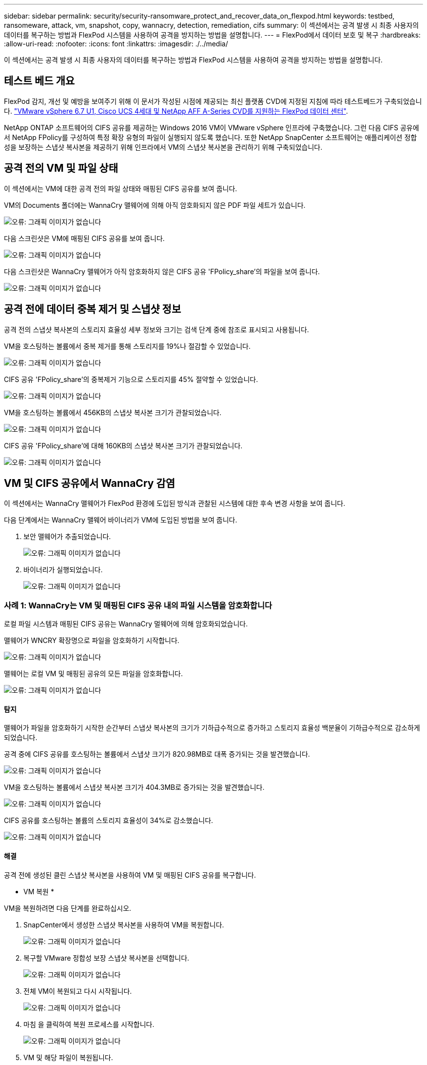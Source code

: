 ---
sidebar: sidebar 
permalink: security/security-ransomware_protect_and_recover_data_on_flexpod.html 
keywords: testbed, ransomeware, attack, vm, snapshot, copy, wannacry, detection, remediation, cifs 
summary: 이 섹션에서는 공격 발생 시 최종 사용자의 데이터를 복구하는 방법과 FlexPod 시스템을 사용하여 공격을 방지하는 방법을 설명합니다. 
---
= FlexPod에서 데이터 보호 및 복구
:hardbreaks:
:allow-uri-read: 
:nofooter: 
:icons: font
:linkattrs: 
:imagesdir: ./../media/


이 섹션에서는 공격 발생 시 최종 사용자의 데이터를 복구하는 방법과 FlexPod 시스템을 사용하여 공격을 방지하는 방법을 설명합니다.



== 테스트 베드 개요

FlexPod 감지, 개선 및 예방을 보여주기 위해 이 문서가 작성된 시점에 제공되는 최신 플랫폼 CVD에 지정된 지침에 따라 테스트베드가 구축되었습니다. https://www.cisco.com/c/en/us/td/docs/unified_computing/ucs/UCS_CVDs/flexpod_datacenter_vmware_netappaffa.html["VMware vSphere 6.7 U1, Cisco UCS 4세대 및 NetApp AFF A-Series CVD를 지원하는 FlexPod 데이터 센터"^].

NetApp ONTAP 소프트웨어의 CIFS 공유를 제공하는 Windows 2016 VM이 VMware vSphere 인프라에 구축했습니다. 그런 다음 CIFS 공유에서 NetApp FPolicy를 구성하여 특정 확장 유형의 파일이 실행되지 않도록 했습니다. 또한 NetApp SnapCenter 소프트웨어는 애플리케이션 정합성을 보장하는 스냅샷 복사본을 제공하기 위해 인프라에서 VM의 스냅샷 복사본을 관리하기 위해 구축되었습니다.



== 공격 전의 VM 및 파일 상태

이 섹션에서는 VM에 대한 공격 전의 파일 상태와 매핑된 CIFS 공유를 보여 줍니다.

VM의 Documents 폴더에는 WannaCry 맬웨어에 의해 아직 암호화되지 않은 PDF 파일 세트가 있습니다.

image:security-ransomware_image3.png["오류: 그래픽 이미지가 없습니다"]

다음 스크린샷은 VM에 매핑된 CIFS 공유를 보여 줍니다.

image:security-ransomware_image4.png["오류: 그래픽 이미지가 없습니다"]

다음 스크린샷은 WannaCry 맬웨어가 아직 암호화하지 않은 CIFS 공유 'FPolicy_share'의 파일을 보여 줍니다.

image:security-ransomware_image5.png["오류: 그래픽 이미지가 없습니다"]



== 공격 전에 데이터 중복 제거 및 스냅샷 정보

공격 전의 스냅샷 복사본의 스토리지 효율성 세부 정보와 크기는 검색 단계 중에 참조로 표시되고 사용됩니다.

VM을 호스팅하는 볼륨에서 중복 제거를 통해 스토리지를 19%나 절감할 수 있었습니다.

image:security-ransomware_image6.png["오류: 그래픽 이미지가 없습니다"]

CIFS 공유 'FPolicy_share'의 중복제거 기능으로 스토리지를 45% 절약할 수 있었습니다.

image:security-ransomware_image7.png["오류: 그래픽 이미지가 없습니다"]

VM을 호스팅하는 볼륨에서 456KB의 스냅샷 복사본 크기가 관찰되었습니다.

image:security-ransomware_image8.png["오류: 그래픽 이미지가 없습니다"]

CIFS 공유 'FPolicy_share'에 대해 160KB의 스냅샷 복사본 크기가 관찰되었습니다.

image:security-ransomware_image9.png["오류: 그래픽 이미지가 없습니다"]



== VM 및 CIFS 공유에서 WannaCry 감염

이 섹션에서는 WannaCry 맬웨어가 FlexPod 환경에 도입된 방식과 관찰된 시스템에 대한 후속 변경 사항을 보여 줍니다.

다음 단계에서는 WannaCry 맬웨어 바이너리가 VM에 도입된 방법을 보여 줍니다.

. 보안 맬웨어가 추출되었습니다.
+
image:security-ransomware_image10.png["오류: 그래픽 이미지가 없습니다"]

. 바이너리가 실행되었습니다.
+
image:security-ransomware_image11.png["오류: 그래픽 이미지가 없습니다"]





=== 사례 1: WannaCry는 VM 및 매핑된 CIFS 공유 내의 파일 시스템을 암호화합니다

로컬 파일 시스템과 매핑된 CIFS 공유는 WannaCry 멀웨어에 의해 암호화되었습니다.

맬웨어가 WNCRY 확장명으로 파일을 암호화하기 시작합니다.

image:security-ransomware_image12.png["오류: 그래픽 이미지가 없습니다"]

맬웨어는 로컬 VM 및 매핑된 공유의 모든 파일을 암호화합니다.

image:security-ransomware_image13.png["오류: 그래픽 이미지가 없습니다"]



==== 탐지

맬웨어가 파일을 암호화하기 시작한 순간부터 스냅샷 복사본의 크기가 기하급수적으로 증가하고 스토리지 효율성 백분율이 기하급수적으로 감소하게 되었습니다.

공격 중에 CIFS 공유를 호스팅하는 볼륨에서 스냅샷 크기가 820.98MB로 대폭 증가되는 것을 발견했습니다.

image:security-ransomware_image14.png["오류: 그래픽 이미지가 없습니다"]

VM을 호스팅하는 볼륨에서 스냅샷 복사본 크기가 404.3MB로 증가되는 것을 발견했습니다.

image:security-ransomware_image15.png["오류: 그래픽 이미지가 없습니다"]

CIFS 공유를 호스팅하는 볼륨의 스토리지 효율성이 34%로 감소했습니다.

image:security-ransomware_image16.png["오류: 그래픽 이미지가 없습니다"]



==== 해결

공격 전에 생성된 클린 스냅샷 복사본을 사용하여 VM 및 매핑된 CIFS 공유를 복구합니다.

* VM 복원 *

VM을 복원하려면 다음 단계를 완료하십시오.

. SnapCenter에서 생성한 스냅샷 복사본을 사용하여 VM을 복원합니다.
+
image:security-ransomware_image17.png["오류: 그래픽 이미지가 없습니다"]

. 복구할 VMware 정합성 보장 스냅샷 복사본을 선택합니다.
+
image:security-ransomware_image18.png["오류: 그래픽 이미지가 없습니다"]

. 전체 VM이 복원되고 다시 시작됩니다.
+
image:security-ransomware_image19.png["오류: 그래픽 이미지가 없습니다"]

. 마침 을 클릭하여 복원 프로세스를 시작합니다.
+
image:security-ransomware_image20.png["오류: 그래픽 이미지가 없습니다"]

. VM 및 해당 파일이 복원됩니다.
+
image:security-ransomware_image21.png["오류: 그래픽 이미지가 없습니다"]



* CIFS 공유 복원 *

CIFS 공유를 복구하려면 다음 단계를 수행하십시오.

. 공격 전에 생성된 볼륨의 스냅샷 복사본을 사용하여 공유를 복구합니다.
+
image:security-ransomware_image22.png["오류: 그래픽 이미지가 없습니다"]

. 확인 을 클릭하여 복원 작업을 시작합니다.
+
image:security-ransomware_image23.png["오류: 그래픽 이미지가 없습니다"]

. 복구 후 CIFS 공유를 봅니다.
+
image:security-ransomware_image24.png["오류: 그래픽 이미지가 없습니다"]





=== 사례 2: WannaCry는 VM 내의 파일 시스템을 암호화하고 FPolicy를 통해 보호되는 매핑된 CIFS 공유를 암호화합니다



==== 예방

* FPolicy 구성 * 을 참조하십시오

CIFS 공유에서 FPolicy를 구성하려면 ONTAP 클러스터에서 다음 명령을 실행하십시오.

....
vserver fpolicy policy event create -vserver infra_svm -event-name Ransomware_event -protocol cifs -file-operations create,rename,write,open
vserver fpolicy policy create -vserver infra_svm -policy-name Ransomware_policy -events Ransomware_event -engine native
vserver fpolicy policy scope create -vserver infra_svm -policy-name Ransomware_policy -shares-to-include fpolicy_share -file-extensions-to-include WNCRY,Locky,ad4c
vserver fpolicy enable -vserver infra_svm -policy-name Ransomware_policy -sequence-number 1
....
이 정책을 사용하면 WNCRY, Locky 및 ad4c 확장명을 가진 파일은 파일 생성, 이름 바꾸기, 쓰기 또는 열기 작업을 수행할 수 없습니다.

공격하기 전에 파일의 상태를 확인합니다. 암호화되지 않은 상태로 깨끗한 시스템에 있습니다.

image:security-ransomware_image25.png["오류: 그래픽 이미지가 없습니다"]

VM의 파일은 암호화됩니다. WannaCry 맬웨어는 CIFS 공유의 파일을 암호화하려고 하지만 FPolicy는 파일이 영향을 받지 않도록 합니다.

image:security-ransomware_image26.png["오류: 그래픽 이미지가 없습니다"]
